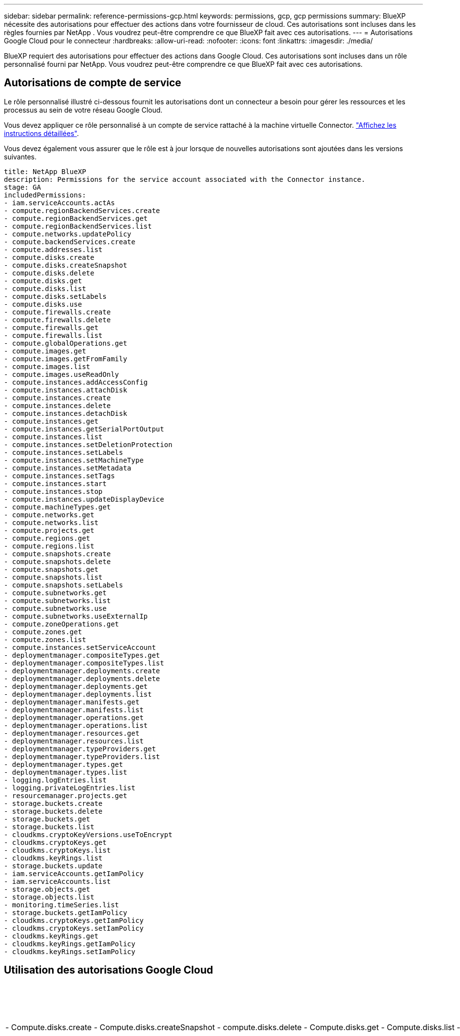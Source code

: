 ---
sidebar: sidebar 
permalink: reference-permissions-gcp.html 
keywords: permissions, gcp, gcp permissions 
summary: BlueXP nécessite des autorisations pour effectuer des actions dans votre fournisseur de cloud. Ces autorisations sont incluses dans les règles fournies par NetApp . Vous voudrez peut-être comprendre ce que BlueXP fait avec ces autorisations. 
---
= Autorisations Google Cloud pour le connecteur
:hardbreaks:
:allow-uri-read: 
:nofooter: 
:icons: font
:linkattrs: 
:imagesdir: ./media/


[role="lead"]
BlueXP requiert des autorisations pour effectuer des actions dans Google Cloud. Ces autorisations sont incluses dans un rôle personnalisé fourni par NetApp. Vous voudrez peut-être comprendre ce que BlueXP fait avec ces autorisations.



== Autorisations de compte de service

Le rôle personnalisé illustré ci-dessous fournit les autorisations dont un connecteur a besoin pour gérer les ressources et les processus au sein de votre réseau Google Cloud.

Vous devez appliquer ce rôle personnalisé à un compte de service rattaché à la machine virtuelle Connector. link:task-creating-connectors-gcp.html["Affichez les instructions détaillées"].

Vous devez également vous assurer que le rôle est à jour lorsque de nouvelles autorisations sont ajoutées dans les versions suivantes.

[source, yaml]
----
title: NetApp BlueXP
description: Permissions for the service account associated with the Connector instance.
stage: GA
includedPermissions:
- iam.serviceAccounts.actAs
- compute.regionBackendServices.create
- compute.regionBackendServices.get
- compute.regionBackendServices.list
- compute.networks.updatePolicy
- compute.backendServices.create
- compute.addresses.list
- compute.disks.create
- compute.disks.createSnapshot
- compute.disks.delete
- compute.disks.get
- compute.disks.list
- compute.disks.setLabels
- compute.disks.use
- compute.firewalls.create
- compute.firewalls.delete
- compute.firewalls.get
- compute.firewalls.list
- compute.globalOperations.get
- compute.images.get
- compute.images.getFromFamily
- compute.images.list
- compute.images.useReadOnly
- compute.instances.addAccessConfig
- compute.instances.attachDisk
- compute.instances.create
- compute.instances.delete
- compute.instances.detachDisk
- compute.instances.get
- compute.instances.getSerialPortOutput
- compute.instances.list
- compute.instances.setDeletionProtection
- compute.instances.setLabels
- compute.instances.setMachineType
- compute.instances.setMetadata
- compute.instances.setTags
- compute.instances.start
- compute.instances.stop
- compute.instances.updateDisplayDevice
- compute.machineTypes.get
- compute.networks.get
- compute.networks.list
- compute.projects.get
- compute.regions.get
- compute.regions.list
- compute.snapshots.create
- compute.snapshots.delete
- compute.snapshots.get
- compute.snapshots.list
- compute.snapshots.setLabels
- compute.subnetworks.get
- compute.subnetworks.list
- compute.subnetworks.use
- compute.subnetworks.useExternalIp
- compute.zoneOperations.get
- compute.zones.get
- compute.zones.list
- compute.instances.setServiceAccount
- deploymentmanager.compositeTypes.get
- deploymentmanager.compositeTypes.list
- deploymentmanager.deployments.create
- deploymentmanager.deployments.delete
- deploymentmanager.deployments.get
- deploymentmanager.deployments.list
- deploymentmanager.manifests.get
- deploymentmanager.manifests.list
- deploymentmanager.operations.get
- deploymentmanager.operations.list
- deploymentmanager.resources.get
- deploymentmanager.resources.list
- deploymentmanager.typeProviders.get
- deploymentmanager.typeProviders.list
- deploymentmanager.types.get
- deploymentmanager.types.list
- logging.logEntries.list
- logging.privateLogEntries.list
- resourcemanager.projects.get
- storage.buckets.create
- storage.buckets.delete
- storage.buckets.get
- storage.buckets.list
- cloudkms.cryptoKeyVersions.useToEncrypt
- cloudkms.cryptoKeys.get
- cloudkms.cryptoKeys.list
- cloudkms.keyRings.list
- storage.buckets.update
- iam.serviceAccounts.getIamPolicy
- iam.serviceAccounts.list
- storage.objects.get
- storage.objects.list
- monitoring.timeSeries.list
- storage.buckets.getIamPolicy
- cloudkms.cryptoKeys.getIamPolicy
- cloudkms.cryptoKeys.setIamPolicy
- cloudkms.keyRings.get
- cloudkms.keyRings.getIamPolicy
- cloudkms.keyRings.setIamPolicy
----


== Utilisation des autorisations Google Cloud

[cols="50,50"]
|===
| Actions | Objectif 


| - Compute.disks.create - Compute.disks.createSnapshot - compute.disks.delete - Compute.disks.get - Compute.disks.list - compute.disks.setLabels - compute.disks.use | Pour créer et gérer des disques pour Cloud Volumes ONTAP. 


| - compute.firewalls.create - compute.firewalls.delete - compute.firewalls.get - compute.firewalls.list | Pour créer des règles de pare-feu pour Cloud Volumes ONTAP. 


| - Compute.globalOperations.get | Pour obtenir l'état des opérations. 


| - Compute.images.get - Compute.images.getFromFamily - Compute.images.list - compute.images.useReadOnly | Pour obtenir les images des instances de VM. 


| - compute.instances.attachDisk - compute.instances.detachDisk | Pour attacher et détacher les disques à Cloud Volumes ONTAP. 


| - compute.instances.create - compute.instances.delete | Pour créer et supprimer des instances de VM Cloud Volumes ONTAP. 


| - compute.instances.get | Pour afficher la liste des instances de VM. 


| - compute.instances.getSerialPortOutput | Pour obtenir les journaux de la console. 


| - compute.instances.list | Pour récupérer la liste des instances dans une zone. 


| - compute.instances.setDeletionProtection | Pour définir la protection de suppression sur l'instance. 


| - compute.instances.setLabels | Pour ajouter des étiquettes. 


| - compute.instances.setMachineType - compute.instances.setMinCpuPlatform | Pour modifier le type de machine pour Cloud Volumes ONTAP. 


| - compute.instances.setMetadata | Pour ajouter des métadonnées. 


| - compute.instances.setTags | Pour ajouter des balises pour les règles de pare-feu. 


| - compute.instances.start - compute.instances.stop - compute.instances.updateDisplayDevice | Pour démarrer et arrêter Cloud Volumes ONTAP. 


| - Compute.machineTypes.get | Pour obtenir le nombre de cœurs à vérifier qoupas. 


| - compute.projects.get | Pour prendre en charge des projets multiples. 


| - Compute.snapshots.create - compute.snapshots.delete - Compute.snapshots.get - Compute.snapshots.list - compute.snapshots.setLabels | Pour créer et gérer des snapshots de disques persistants. 


| - compute.networks.get - compute.networks.list - Compute.rerégions.get - Compute.rerégions.list - Compute.subNetworks.get - Compute.subNetworks.list - Compute.zoneOperations.get - Compute.zones.get - Compute.zones.zones.list | Pour obtenir les informations de mise en réseau nécessaires à la création d'une nouvelle instance de machine virtuelle Cloud Volumes ONTAP. 


| - deploymentmanager.compositeTypes.get - deploymentmanager.compositeTypes.list - deploymentmanager.deployments.create - deploymentmanager.deployments.delete - deploymentmanager.deployments.get - deploymentmanager.deployments.list - deploymentmanager.manifestes.get - deploymentmanager.manifestes.list - deploymentmanager.Operations.get - deploymentmanager.Operations.list - deploymentmanager.resources.get - deploymentmanager.resources.list - deploymentmanager.typeProviders.get.types.deploymentmanager.deploymentmanager.deploymentlist.types.deploymentmanager.deploymentlist.deploymentmanager.deploymentmanager.Deploymenttypes.DeploymentManager.Deploymentlist.Deploymenttypes.DeploymentManager.Deployment | Pour déployer l'instance de machine virtuelle Cloud Volumes ONTAP à l'aide de Google Cloud Deployment Manager. 


| - Logging.logEntries.list - logging.privateLogEntries.list | Pour obtenir les disques de consignation des piles. 


| - resourcemanager.projects.get | Pour prendre en charge des projets multiples. 


| - storage.seaux.create - storage.buckets.delete - storage.seaux.get - storage.seaux.list - storage.seaux.update | Pour créer et gérer un compartiment Google Cloud Storage pour le Tiering des données. 


| - cloudkms.cryptoKeyVersions.useToEncrypt - cloudkms.cryptoKeys.get - cloudkms.crypKeys.list - cloudkms.keyrings.list | Pour utiliser des clés de chiffrement gérées par le client à partir du service Cloud Key Management avec Cloud Volumes ONTAP. 


| - compute.instances.setServiceAccount - iam.serviceAccounts.actAs - iam.serviceAccounts.getIamPolicy - iam.serviceAccounts.list - Storage.objects.get - Storage.objects.list | Pour définir un compte de service sur l'instance Cloud Volumes ONTAP. Ce compte de service fournit des autorisations de Tiering des données vers un compartiment Google Cloud Storage. 


| - compute.adresses.list | Pour récupérer les adresses d'une région lors du déploiement d'une paire haute disponibilité. 


| - Compute.backendServices.create - Compute.régionBackendServices.create - Compute.régionBackendServices.get - Compute.régionBackendServices.list | Pour configurer un service back-end pour la distribution du trafic dans une paire HA. 


| - compute.networks.updatePolicy | Pour appliquer des règles de pare-feu sur les VPC et les sous-réseaux d'une paire HA. 


| - compute.subnetworks.use - compute.subnetworks.useExternalIp - compute.instances.addAccessConfig | Pour activer le sens des données du cloud. 


| - container.cluster.get - container.cluster.list | Pour détecter les clusters Kubernetes s'exécutant dans Google Kubernetes Engine. 


| - compute.instanceGroups.get - Compute.adresses.get | Pour créer et gérer des VM de stockage sur des paires haute disponibilité. 


| - Monitoring.timeseries.list - Storage.seaux.getIamPolicy | Pour découvrir des compartiments Google Cloud Storage. 


| - Cloudkms.cryptoKeys.get - cloudkms.cryptomonnaies.getIamPolicy - cloudkms.cryptomonnaies.list - cloudkms.cryptoKeys.setIamPolicy - cloudkms.keyrings.get - cloudkms.keyrings.getIamPolicy - cloudkms.keyrings.list - cloudkms.keyRings.setIamPolicy | Pour sélectionner vos propres clés gérées par le client dans l'assistant d'activation de Cloud Backup au lieu d'utiliser les clés de chiffrement gérées par Google par défaut. 
|===


== Journal des modifications

Lorsque des autorisations sont ajoutées et supprimées, nous les noterons dans les sections ci-dessous.



=== 27 janvier 2023

Les autorisations suivantes ont été ajoutées à la stratégie :

* Cloudkms.cryptoKeys.getIamPolicy
* cloudkms.cryptoKeys.setIamPolicy
* Cloudkms.keyrings.get
* Cloudkms.keyrings.getIamPolicy
* cloudkms.keyRings.setIamPolicy


Ces autorisations sont requises pour Cloud Backup.
